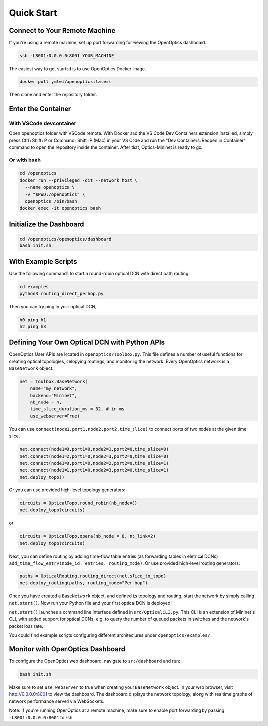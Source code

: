 Quick Start
====================

Connect to Your Remote Machine
--------------------------------------

If you're using a remote machine, set up port forwarding for viewing the OpenOptics dashboard.

.. code-block:: bash

   ssh -L8001:0.0.0.0:8001 YOUR_MACHINE


The easiest way to get started is to use OpenOptics Docker image.

.. code-block:: bash

   docker pull ymlei/openoptics:latest

Then clone and enter the repository folder.

Enter the Container
-------------------

With VSCode devcontainer
^^^^^^^^^^^^^^^^^^^^^^^^

Open openoptics folder with VSCode remote.
With Docker and the VS Code Dev Containers extension installed, simply press Ctrl+Shift+P or Command+Shift+P (Mac) in your VS Code and run the "Dev Containers: Reopen in Container" command to open the repository inside the container. After that, Optics-Mininet is ready to go.

Or with bash
^^^^^^^^^^^^

.. code-block:: bash

   cd /openoptics
   docker run --privileged -dit --network host \
     --name openoptics \
     -v "$PWD:/openoptics" \
     openoptics /bin/bash
   docker exec -it openoptics bash

Initialize the Dashboard
------------------------

.. code-block:: bash

   cd /openoptics/openoptics/dashboard
   bash init.sh


With Example Scripts
--------------------

Use the following commands to start a round-robin optical DCN with direct path routing:

.. code-block:: bash

   cd examples
   python3 routing_direct_perhop.py

Then you can try ping in your optical DCN,

.. code-block:: bash

   h0 ping h1
   h2 ping h3

Defining Your Own Optical DCN with Python APIs
----------------------------------------------

.. image:: assets/openoptics-diagram.png
   :alt: OpenOptics Diagram

OpenOptics User APIs are located in ``openoptics/Toolbox.py``.
This file defines a number of useful functions for creating optical topologies, delopying routings, and monitoring the network.
Every OpenOptics network is a ``BaseNetwork`` object:

.. code-block:: python

   net = Toolbox.BaseNetwork(
       name="my_network",
       backend="Mininet",
       nb_node = 4,
       time_slice_duration_ms = 32, # in ms
       use_webserver=True)

You can use ``connect(node1,port1,node2,port2,time_slice)`` to connect ports of two nodes at the given time slice.

.. code-block:: python

   net.connect(node1=0,port1=0,node2=1,port2=0,time_slice=0)
   net.connect(node1=2,port1=0,node2=3,port2=0,time_slice=0)
   net.connect(node1=0,port1=0,node2=2,port2=0,time_slice=1)
   net.connect(node1=1,port1=0,node2=3,port2=0,time_slice=1)
   net.deploy_topo()

Or you can use provided high-level topology generators:

.. code-block:: python

   circuits = OpticalTopo.round_robin(nb_node=8)
   net.deploy_topo(circuits)

or

.. code-block:: python

   circuits = OpticalTopo.opera(nb_node = 8, nb_link=2)
   net.deploy_topo(circuits)

Next, you can define routing by adding time-flow table entries (as forwarding tables in eletrical DCNs) ``add_time_flow_entry(node_id, entries, routing_mode)``.
Or use provided high-level routing generators:

.. code-block:: python

   paths = OpticalRouting.routing_direct(net.slice_to_topo)
   net.deploy_routing(paths, routing_mode="Per-hop")

Once you have created a ``BaseNetwork`` object, and defined its topology and routing, start the network by simply calling ``net.start()``.
Now run your Python file and your first optical DCN is deployed!

``net.start()`` launches a command line interface defined in ``src/OpticalCLI.py``.
This CLI is an extension of Mininet's CLI, with added support for optical DCNs, e.g. to query the number of queued packets in switches and the network's packet loss rate. 

You could find example scripts configuring different architectures under ``openoptics/examples/``

Monitor with OpenOptics Dashboard
---------------------------------

.. image:: ../assets/dashboard.png
   :alt: OpenOptics Dashboard

To configure the OpenOptics web dashboard, navigate to ``src/dashboard`` and run:

.. code-block:: bash

   bash init.sh

Make sure to set ``use_webserver`` to true when creating your ``BaseNetwork`` object. 
In your web browser, visit http://0.0.0.0:8001 to view the dashboard.
The dashboard displays the network topology, along with realtime graphs of network performance served via WebSockets. 

Note: If you're running OpenOptics at a remote machine, make sure to enable port forwarding by passing ``-L8001:0.0.0.0:8001`` to ssh.
